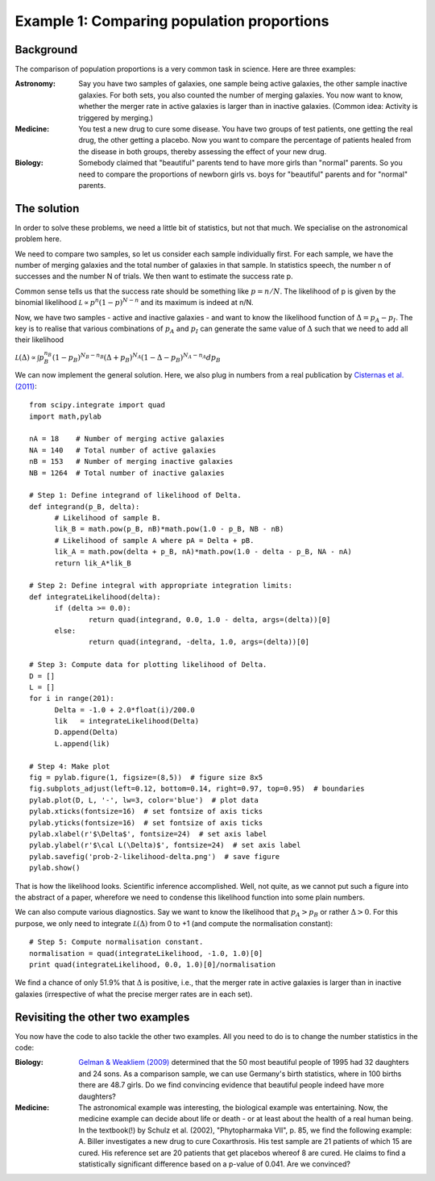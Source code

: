 Example 1: Comparing population proportions
============================

Background
-------------------

The comparison of population proportions is a very common task in science. Here are three examples:

:Astronomy: Say you have two samples of galaxies, one sample being active galaxies, the other sample inactive galaxies. For both sets, you also counted the number of merging galaxies. You now want to know, whether the merger rate in active galaxies is larger than in inactive galaxies. (Common idea: Activity is triggered by merging.)

:Medicine: You test a new drug to cure some disease. You have two groups of test patients, one getting the real drug, the other getting a placebo. Now you want to compare the percentage of patients healed from the disease in both groups, thereby assessing the effect of your new drug.

:Biology: Somebody claimed that "beautiful" parents tend to have more girls than "normal" parents. So you need to compare the proportions of newborn girls vs. boys for "beautiful" parents and for "normal" parents.



The solution
-------------------

In order to solve these problems, we need a little bit of statistics, but not that much. We specialise on the astronomical problem here.

We need to compare two samples, so let us consider each sample individually first. For each sample, we have the number of merging galaxies and the total number of galaxies in that sample. In statistics speech, the number n of successes and the number N of trials. We then want to estimate the success rate p.

Common sense tells us that the success rate should be something like :math:`p=n/N`. The likelihood of p is given by the binomial likelihood :math:`\mathcal L\propto p^n(1-p)^{N-n}` and its maximum is indeed at n/N.

Now, we have two samples - active and inactive galaxies - and want to know the likelihood function of :math:`\Delta=p_A-p_I`. The key is to realise that various combinations of :math:`p_A` and :math:`p_I` can generate the same value of :math:`\Delta` such that we need to add all their likelihood

:math:`\mathcal L(\Delta) \propto\int p_B^{n_B}(1-p_B)^{N_B-n_B}(\Delta+p_B)^{N_A}(1-\Delta-p_B)^{N_A-n_A}dp_B`

We can now implement the general solution. Here, we also plug in numbers from a real publication by `Cisternas et al. (2011) <http://adsabs.harvard.edu/abs/2011ApJ...726...57C>`_::

  from scipy.integrate import quad
  import math,pylab

  nA = 18    # Number of merging active galaxies
  NA = 140   # Total number of active galaxies
  nB = 153   # Number of merging inactive galaxies
  NB = 1264  # Total number of inactive galaxies

  # Step 1: Define integrand of likelihood of Delta.
  def integrand(p_B, delta):
	# Likelihood of sample B.
	lik_B = math.pow(p_B, nB)*math.pow(1.0 - p_B, NB - nB)
	# Likelihood of sample A where pA = Delta + pB.
	lik_A = math.pow(delta + p_B, nA)*math.pow(1.0 - delta - p_B, NA - nA)
	return lik_A*lik_B

  # Step 2: Define integral with appropriate integration limits:
  def integrateLikelihood(delta):
	if (delta >= 0.0):
		return quad(integrand, 0.0, 1.0 - delta, args=(delta))[0]
	else:
		return quad(integrand, -delta, 1.0, args=(delta))[0]

  # Step 3: Compute data for plotting likelihood of Delta.
  D = []
  L = []
  for i in range(201):
	Delta = -1.0 + 2.0*float(i)/200.0
	lik   = integrateLikelihood(Delta)
	D.append(Delta)
	L.append(lik)

  # Step 4: Make plot
  fig = pylab.figure(1, figsize=(8,5))  # figure size 8x5
  fig.subplots_adjust(left=0.12, bottom=0.14, right=0.97, top=0.95)  # boundaries
  pylab.plot(D, L, '-', lw=3, color='blue')  # plot data
  pylab.xticks(fontsize=16)  # set fontsize of axis ticks
  pylab.yticks(fontsize=16)  # set fontsize of axis ticks
  pylab.xlabel(r'$\Delta$', fontsize=24)  # set axis label
  pylab.ylabel(r'$\cal L(\Delta)$', fontsize=24)  # set axis label
  pylab.savefig('prob-2-likelihood-delta.png')  # save figure
  pylab.show()

That is how the likelihood looks. Scientific inference accomplished. Well, not quite, as we cannot put such a figure into the abstract of a paper, wherefore we need to condense this likelihood function into some plain numbers.

.. image:: prob-2-likelihood-delta.png

We can also compute various diagnostics. Say we want to know the likelihood that :math:`p_A>p_B` or rather :math:`\Delta>0`. For this purpose, we only need to integrate :math:`\mathcal L(\Delta)` from 0 to +1 (and compute the normalisation constant)::

  # Step 5: Compute normalisation constant.
  normalisation = quad(integrateLikelihood, -1.0, 1.0)[0]
  print quad(integrateLikelihood, 0.0, 1.0)[0]/normalisation

We find a chance of only 51.9% that :math:`\Delta` is positive, i.e., that the merger rate in active galaxies is larger than in inactive galaxies (irrespective of what the precise merger rates are in each set).


Revisiting the other two examples
-------------------------------

You now have the code to also tackle the other two examples. All you need to do is to change the number statistics in the code:

:Biology: `Gelman & Weakliem (2009) <http://www.stat.columbia.edu/~gelman/research/unpublished/power.pdf>`_ determined that the 50 most beautiful people of 1995 had 32 daughters and 24 sons. As a comparison sample, we can use Germany's birth statistics, where in 100 births there are 48.7 girls. Do we find convincing evidence that beautiful people indeed have more daughters?

:Medicine: The astronomical example was interesting, the biological example was entertaining. Now, the medicine example can decide about life or death - or at least about the health of a real human being. In the textbook(!) by Schulz et al. (2002), "Phytopharmaka VII", p. 85, we find the following example: A. Biller investigates a new drug to cure Coxarthrosis. His test sample are 21 patients of which 15 are cured. His reference set are 20 patients that get placebos whereof 8 are cured. He claims to find a statistically significant difference based on a p-value of 0.041. Are we convinced?